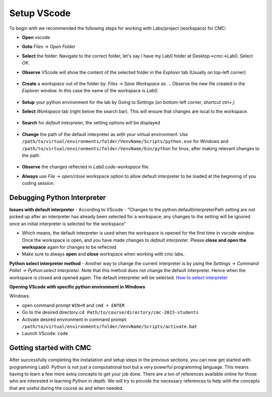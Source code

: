 .. _sec-setup:vscode:

Setup VScode
++++++++++++

To begin with we recommended the following steps for working with Labs/project (workspace) for CMC:

- **Open** vscode
- **Goto** *Files* -> *Open Folder*
- **Select** the folder: Navigate to the correct folder, let's say I have my Lab0 folder at Desktop->cmc->Lab0. Select *OK*.
- **Observe** VScode will show the content of the selected folder in the *Explorer* tab (Usually on top-left corner)

  .. figure:: figures/vscode-1.png
              :name: fig:VScode open lab
              :alt: VScode IDE overview

- **Create** a *workspace* out of the folder by: *Files* -> *Save Workspace as ..*. Observe the new file created in the *Explorer* window. In this case the name of the workspace is *Lab0*.

  .. figure:: figures/vscode-2.png
             :alt: VScode IDE workspace
             :name: fig:VScode open workspace

- **Setup** your python environment for the lab by Going to *Settings* (on bottom-left corner, shortcut ctrl+,)
- **Select** *Workspace* tab (right below the search bar). This will ensure that changes are local to the workspace.

  .. figure:: figures/vscode-3.png
             :alt: VScode IDE settings
             :name: fig:VScode open settings

- **Search** for *default interpreter*, the setting options will be displayed

  .. figure:: figures/vscode-4.png
             :alt: VScode IDE default interpreter
             :name: fig:VScode open default interpreter

- **Change** the path of the default interpreter as with your virtual environment. Use ``/path/to/virtual/environments/folder/VenvName/Scripts/python.exe`` for Windows and ``/path/to/virtual/environments/folder/VenvName/bin/python`` for linux,  after making relevant changes to the path.

  .. figure:: figures/vscode-5.png
             :alt: VScode IDE set default interpreter
             :name: fig:VScode set default interpreter

- **Observe** the changes reflected in *Lab0.code-workspace* file.
- **Always** use *File* -> *open/close* workspace option to allow default interpreter to be loaded at the beginning of you coding session.


Debugging Python Interpreter
----------------------------

**Issues with default interpreter**
- According to VScode - "Changes to the python.defaultInterpreterPath setting are not picked up after an interpreter has already been selected for a workspace; any changes to the setting will be ignored once an initial interpreter is selected for the workspace"

- Which means, the default interpreter is used when the workspace is opened for the first time in vscode window. Once the workspace is open, and you have made changes to *default interpreter*. Please **close and open the workspace** again for changes to be reflected

- Make sure to always **open** and **close** workspace when working with cmc labs.

**Python select interpreter method**
- Another way to change the current interpreter is by using the *Settings* -> *Command Pallet* -> *Python:select interpreter*. Note that this method does not change the default interpreter. Hence when the workspace is closed and opened again. The default interpreter will be selected. `How to select interpreter <https://code.visualstudio.com/docs/python/environments#_manually-specify-an-interpreter>`__

**Opening VScode with specific python environment in Windows**

Windows:

- open command prompt ``WIN+R`` and ``cmd + ENTER``
- Go to the desired directory:``cd Path/to/course/directory/cmc-2023-students``
- Activate desired environment in command prompt: ``/path/to/virtual/environments/folder/VenvName/Scripts/activate.bat``
- Launch VScode: ``code``

Getting started with CMC
------------------------

After successfully completing the installation and setup steps in the previous
sections, you can now get started with programming Lab0. Python
is not just a computational tool but a very powerful programming
language. This means having to learn a few more extra concepts to get
your job done. There are a ton of references available online for those
who are interested in learning Python in depth. We will try to provide
the necessary references to help with the concepts that are useful
during the course as and when needed.

..
   Linux
   Open terminal
   Go to the desired directory ``cd Path/to/course/directory/cmc-2023-students``
   Activate desired environment in command prompt ``source /path/to/virtual/environments/folder/VenvName/bin/activate``
   Launch VScode ``code .``


